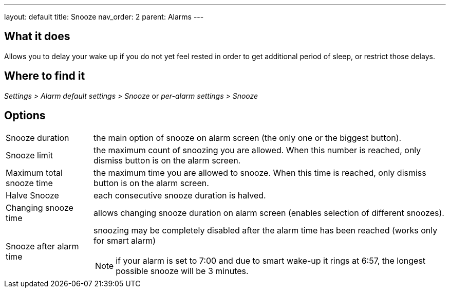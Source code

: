 ---
layout: default
title: Snooze
nav_order: 2
parent: Alarms
---

:toc:

== What it does
Allows you to delay your wake up if you do not yet feel rested in order to get additional period of sleep, or restrict those delays.

== Where to find it
_Settings > Alarm default settings > Snooze_
or
_per-alarm settings > Snooze_

== Options
[horizontal]
Snooze duration:: the main option of snooze on alarm screen (the only one or the biggest button).
Snooze limit:: the maximum count of snoozing you are allowed. When this number is reached, only dismiss button is on the alarm screen.
Maximum total snooze time:: the maximum time you are allowed to snooze. When this time is reached, only dismiss button is on the alarm screen.
Halve Snooze:: each consecutive snooze duration is halved.
Changing snooze time:: allows changing snooze duration on alarm screen (enables selection of different snoozes).
Snooze after alarm time:: snoozing may be completely disabled after the alarm time has been reached (works only for smart alarm)
NOTE: if your alarm is set to 7:00 and due to smart wake-up it rings at 6:57, the longest possible snooze will be 3 minutes.
